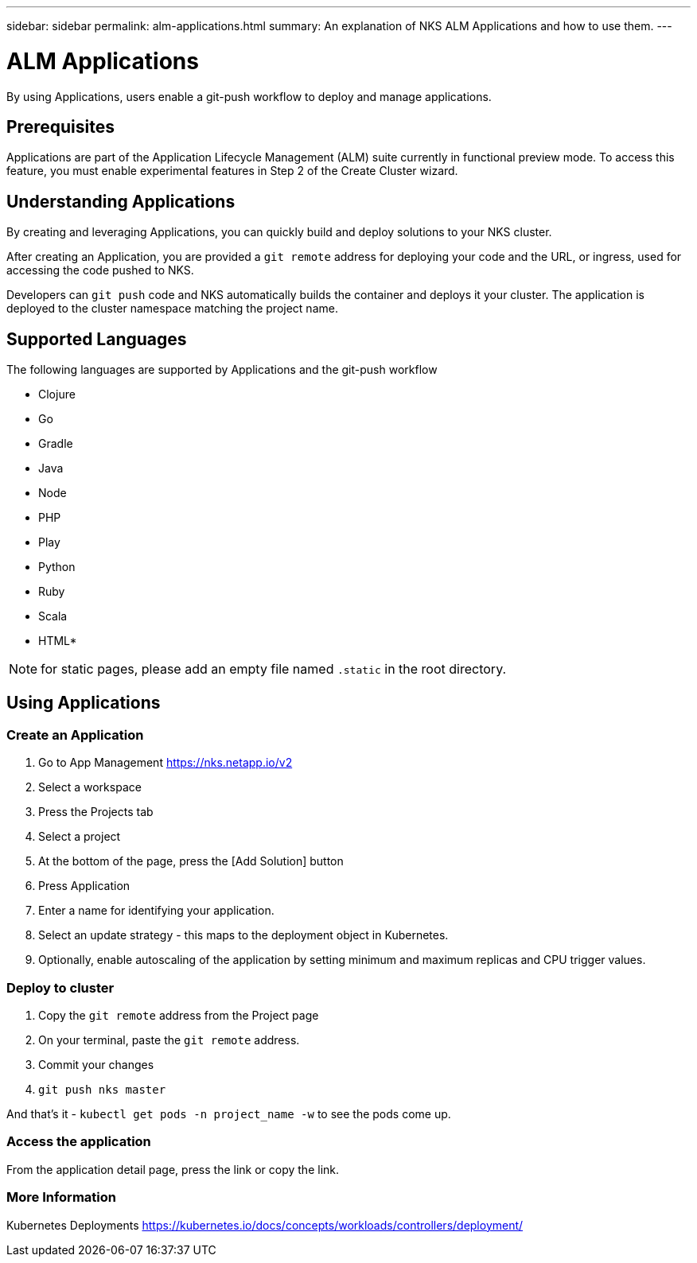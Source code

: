 ---
sidebar: sidebar
permalink: alm-applications.html
summary: An explanation of NKS ALM Applications and how to use them.
---

= ALM Applications

By using Applications, users enable a git-push workflow to deploy and manage applications.

== Prerequisites

Applications are part of the Application Lifecycle Management (ALM) suite currently in functional preview mode. To access this feature, you must enable experimental features in Step 2 of the Create Cluster wizard.

== Understanding Applications

By creating and leveraging Applications, you can quickly build and deploy solutions to your NKS cluster.

After creating an Application, you are provided a `git remote` address for deploying your code and the URL, or ingress, used for accessing the code pushed to NKS.

Developers can `git push` code and NKS automatically builds the container and deploys it your cluster. The application is deployed to the cluster namespace matching the project name.

== Supported Languages

The following languages are supported by Applications and the git-push workflow

- Clojure
- Go
- Gradle
- Java
- Node
- PHP
- Play
- Python
- Ruby
- Scala
- HTML*

NOTE: for static pages, please add an empty file named `.static` in the root directory.

== Using Applications
=== Create an Application

1. Go to App Management https://nks.netapp.io/v2
2. Select a workspace
3. Press the Projects tab
4. Select a project
5. At the bottom of the page, press the [Add Solution] button
6. Press Application
7. Enter a name for identifying your application.
8. Select an update strategy - this maps to the deployment object in Kubernetes.
9. Optionally, enable autoscaling of the application by setting minimum and maximum replicas and CPU trigger values.

=== Deploy to cluster

1. Copy the `git remote` address from the Project page
1. On your terminal, paste the `git remote` address.
1. Commit your changes
1. `git push nks master`

And that’s it - `kubectl get pods -n project_name -w` to see the pods come up.

=== Access the application

From the application detail page, press the link or copy the link.

=== More Information

Kubernetes Deployments
https://kubernetes.io/docs/concepts/workloads/controllers/deployment/
